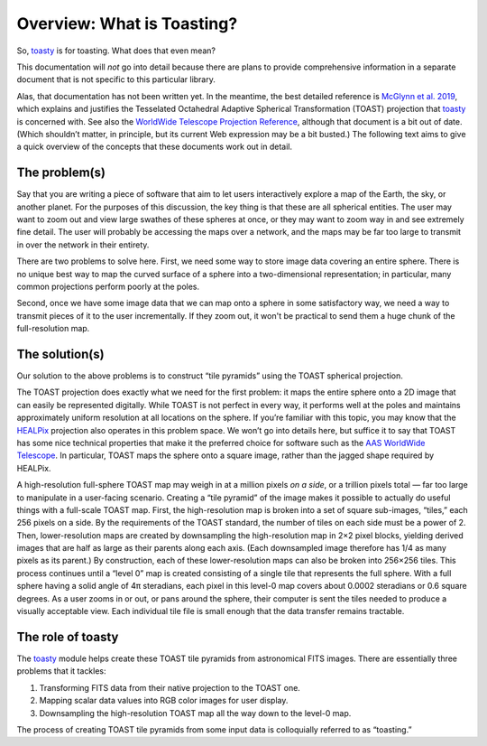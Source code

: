 ===========================
Overview: What is Toasting?
===========================

So, toasty_ is for toasting. What does that even mean?

.. _toasty: https://toasty.readthedocs.io/

This documentation will *not* go into detail because there are plans to
provide comprehensive information in a separate document that is not specific
to this particular library.

Alas, that documentation has not been written yet. In the meantime, the best
detailed reference is `McGlynn et al. 2019`_, which explains and justifies the
Tesselated Octahedral Adaptive Spherical Transformation (TOAST) projection
that toasty_ is concerned with. See also the `WorldWide Telescope Projection
Reference`_, although that document is a bit out of date. (Which shouldn’t
matter, in principle, but its current Web expression may be a bit busted.) The
following text aims to give a quick overview of the concepts that these
documents work out in detail.

.. _McGlynn et al. 2019: https://ui.adsabs.harvard.edu/abs/2019ApJS..240...22M/abstract
.. _WorldWide Telescope Projection Reference: https://worldwidetelescope.gitbook.io/projection-reference/


The problem(s)
==============

Say that you are writing a piece of software that aim to let users
interactively explore a map of the Earth, the sky, or another planet. For the
purposes of this discussion, the key thing is that these are all spherical
entities. The user may want to zoom out and view large swathes of these
spheres at once, or they may want to zoom way in and see extremely fine
detail. The user will probably be accessing the maps over a network, and the
maps may be far too large to transmit in over the network in their entirety.

There are two problems to solve here. First, we need some way to store image
data covering an entire sphere. There is no unique best way to map the curved
surface of a sphere into a two-dimensional representation; in particular, many
common projections perform poorly at the poles.

Second, once we have some image data that we can map onto a sphere in some
satisfactory way, we need a way to transmit pieces of it to the user
incrementally. If they zoom out, it won't be practical to send them a huge
chunk of the full-resolution map.


The solution(s)
===============

Our solution to the above problems is to construct “tile pyramids” using the
TOAST spherical projection.

The TOAST projection does exactly what we need for the first problem: it maps
the entire sphere onto a 2D image that can easily be represented digitally.
While TOAST is not perfect in every way, it performs well at the poles and
maintains approximately uniform resolution at all locations on the sphere. If
you’re familiar with this topic, you may know that the HEALPix_ projection
also operates in this problem space. We won’t go into details here, but
suffice it to say that TOAST has some nice technical properties that make it
the preferred choice for software such as the AAS_ `WorldWide Telescope`_. In
particular, TOAST maps the sphere onto a square image, rather than the jagged
shape required by HEALPix.

.. _HEALPix: https://healpix.jpl.nasa.gov/
.. _AAS: https://aas.org/
.. _WorldWide Telescope: http://www.worldwidetelescope.org/home

A high-resolution full-sphere TOAST map may weigh in at a million pixels *on a
side*, or a trillion pixels total — far too large to manipulate in a
user-facing scenario. Creating a “tile pyramid” of the image makes it possible
to actually do useful things with a full-scale TOAST map. First, the
high-resolution map is broken into a set of square sub-images, “tiles,” each
256 pixels on a side. By the requirements of the TOAST standard, the number of
tiles on each side must be a power of 2. Then, lower-resolution maps are
created by downsampling the high-resolution map in 2×2 pixel blocks, yielding
derived images that are half as large as their parents along each axis. (Each
downsampled image therefore has 1/4 as many pixels as its parent.) By
construction, each of these lower-resolution maps can also be broken into
256×256 tiles. This process continues until a “level 0” map is created
consisting of a single tile that represents the full sphere. With a full
sphere having a solid angle of 4π steradians, each pixel in this level-0 map
covers about 0.0002 steradians or 0.6 square degrees. As a user zooms in or
out, or pans around the sphere, their computer is sent the tiles needed to
produce a visually acceptable view. Each individual tile file is small enough
that the data transfer remains tractable.


The role of toasty
==================

The toasty_ module helps create these TOAST tile pyramids from astronomical
FITS images. There are essentially three problems that it tackles:

1. Transforming FITS data from their native projection to the TOAST one.
2. Mapping scalar data values into RGB color images for user display.
3. Downsampling the high-resolution TOAST map all the way down to the level-0
   map.

The process of creating TOAST tile pyramids from some input data is
colloquially referred to as “toasting.”
